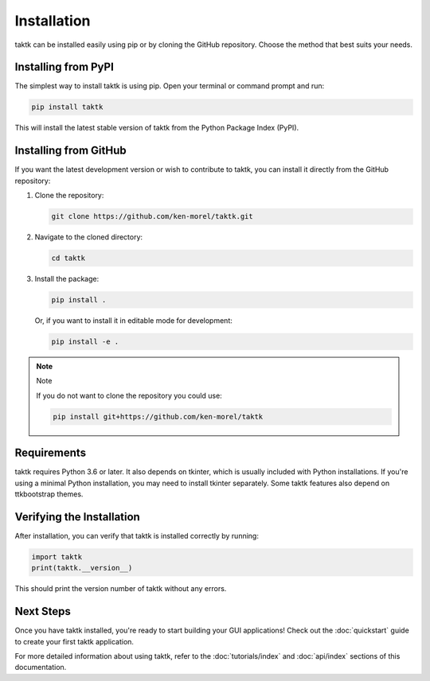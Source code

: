 Installation
============

taktk can be installed easily using pip or by cloning the GitHub repository. Choose the method that
best suits your needs.

Installing from PyPI
--------------------

The simplest way to install taktk is using pip. Open your terminal or command prompt and run:

.. code-block:: bash

    pip install taktk

This will install the latest stable version of taktk from the Python Package Index (PyPI).

Installing from GitHub
----------------------

If you want the latest development version or wish to contribute to taktk, you can install it
directly from the GitHub repository:

1. Clone the repository:

   .. code-block:: bash

       git clone https://github.com/ken-morel/taktk.git

2. Navigate to the cloned directory:

   .. code-block:: bash

       cd taktk

3. Install the package:

   .. code-block:: bash

       pip install .

   Or, if you want to install it in editable mode for development:

   .. code-block:: bash

       pip install -e .

.. note:: Note


  If you do not want to clone the repository you could use:

  .. code-block:: bash

    pip install git+https://github.com/ken-morel/taktk

Requirements
------------

taktk requires Python 3.6 or later. It also depends on tkinter, which is usually included with
Python installations. If you're using a minimal Python installation, you may need to install tkinter
separately. Some taktk features also depend on ttkbootstrap themes.

Verifying the Installation
--------------------------

After installation, you can verify that taktk is installed correctly by running:

.. code-block:: python

  import taktk
  print(taktk.__version__)

This should print the version number of taktk without any errors.

Next Steps
----------

Once you have taktk installed, you're ready to start building your GUI applications! Check out the
:doc:`quickstart` guide to create your first taktk application.

For more detailed information about using taktk, refer to the :doc:`tutorials/index` and
:doc:`api/index` sections of this documentation.
